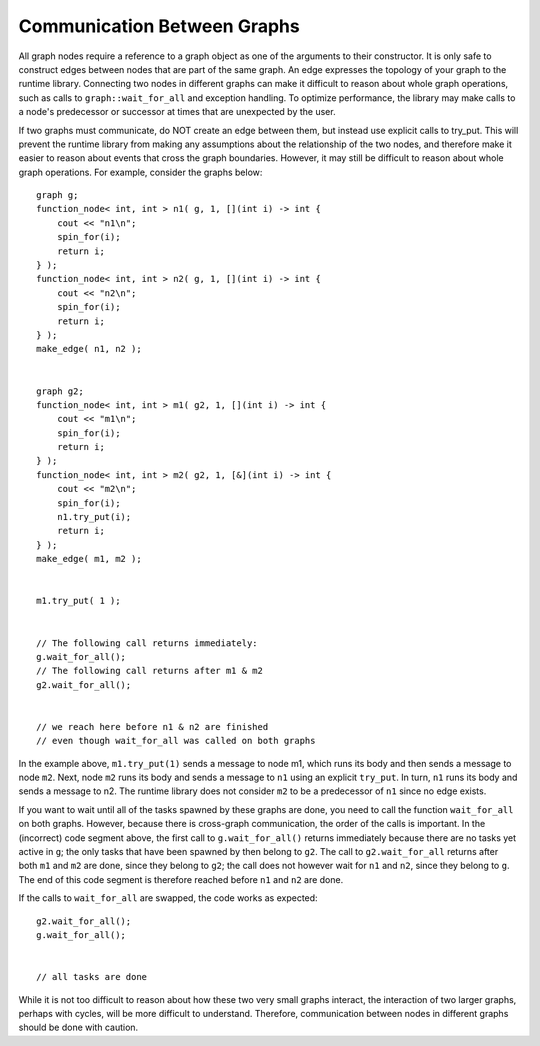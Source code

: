 .. _communicate_with_nodes:

Communication Between Graphs
============================


All graph nodes require a reference to a graph object as one of the
arguments to their constructor. It is only safe to construct edges
between nodes that are part of the same graph. An edge expresses the
topology of your graph to the runtime library. Connecting two nodes in
different graphs can make it difficult to reason about whole graph
operations, such as calls to ``graph::wait_for_all`` and exception handling.
To optimize performance, the library may make calls to a node's
predecessor or successor at times that are unexpected by the user.


If two graphs must communicate, do NOT create an edge between them, but
instead use explicit calls to try_put. This will prevent the runtime
library from making any assumptions about the relationship of the two
nodes, and therefore make it easier to reason about events that cross
the graph boundaries. However, it may still be difficult to reason about
whole graph operations. For example, consider the graphs below:


::


       graph g;
       function_node< int, int > n1( g, 1, [](int i) -> int { 
           cout << "n1\n"; 
           spin_for(i); 
           return i; 
       } );
       function_node< int, int > n2( g, 1, [](int i) -> int { 
           cout << "n2\n"; 
           spin_for(i); 
           return i; 
       } );
       make_edge( n1, n2 );


       graph g2;
       function_node< int, int > m1( g2, 1, [](int i) -> int { 
           cout << "m1\n"; 
           spin_for(i); 
           return i; 
       } );
       function_node< int, int > m2( g2, 1, [&](int i) -> int { 
           cout << "m2\n"; 
           spin_for(i); 
           n1.try_put(i); 
           return i; 
       } );
       make_edge( m1, m2 );


       m1.try_put( 1 );


       // The following call returns immediately:
       g.wait_for_all();
       // The following call returns after m1 & m2
       g2.wait_for_all();


       // we reach here before n1 & n2 are finished
       // even though wait_for_all was called on both graphs


In the example above, ``m1.try_put(1)`` sends a message to node m1, which
runs its body and then sends a message to node ``m2``. Next, node ``m2`` runs
its body and sends a message to ``n1`` using an explicit ``try_put``. In turn,
``n1`` runs its body and sends a message to n2. The runtime library does not
consider ``m2`` to be a predecessor of ``n1`` since no edge exists.


If you want to wait until all of the tasks spawned by these graphs are
done, you need to call the function ``wait_for_all`` on both graphs.
However, because there is cross-graph communication, the order of the
calls is important. In the (incorrect) code segment above, the first
call to ``g.wait_for_all()`` returns immediately because there are no tasks
yet active in ``g``; the only tasks that have been spawned by then belong to
``g2``. The call to ``g2.wait_for_all`` returns after both ``m1`` and ``m2`` are done,
since they belong to ``g2``; the call does not however wait for ``n1`` and ``n2``,
since they belong to ``g``. The end of this code segment is therefore
reached before ``n1`` and ``n2`` are done.


If the calls to ``wait_for_all`` are swapped, the code works as expected:


::


       g2.wait_for_all();
       g.wait_for_all();


       // all tasks are done


While it is not too difficult to reason about how these two very small
graphs interact, the interaction of two larger graphs, perhaps with
cycles, will be more difficult to understand. Therefore, communication
between nodes in different graphs should be done with caution.


